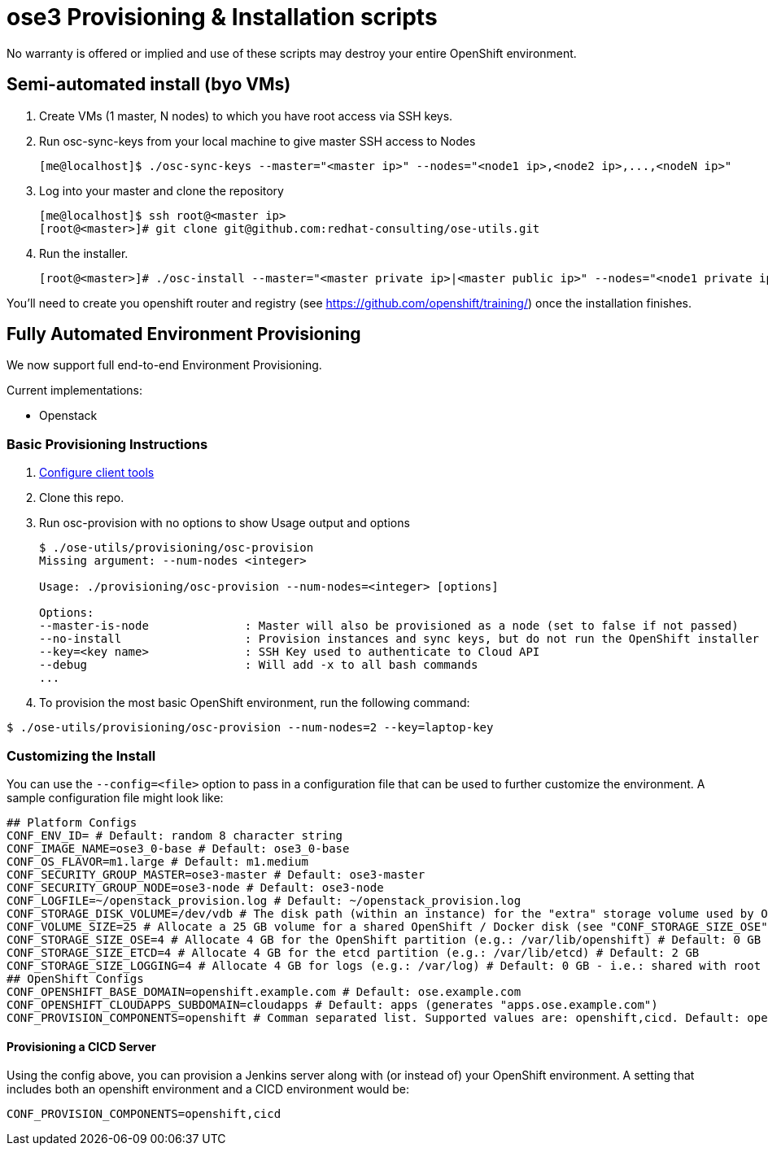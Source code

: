 = ose3 Provisioning & Installation scripts

No warranty is offered or implied and use of these scripts may destroy your entire OpenShift environment.

== Semi-automated install (byo VMs)

1. Create VMs (1 master, N nodes) to which you have root access via SSH keys.
2. Run osc-sync-keys from your local machine to give master SSH access to Nodes
+
```bash
[me@localhost]$ ./osc-sync-keys --master="<master ip>" --nodes="<node1 ip>,<node2 ip>,...,<nodeN ip>"
```
3. Log into your master and clone the repository
+
```bash
[me@localhost]$ ssh root@<master ip>
[root@<master>]# git clone git@github.com:redhat-consulting/ose-utils.git
```
4. Run the installer.
+
```bash
[root@<master>]# ./osc-install --master="<master private ip>|<master public ip>" --nodes="<node1 private ip>|<node1 public ip>,...,<nodeN private ip|nodeN public ip>" --actions=prep,dns,install,post
```

You'll need to create you openshift router and registry (see https://github.com/openshift/training/) once the installation finishes.

== Fully Automated Environment Provisioning

We now support full end-to-end Environment Provisioning.

Current implementations:

 - Openstack

=== Basic Provisioning Instructions

1. link:/provisioning/openstack/README.md[Configure client tools]
2. Clone this repo.
3. Run osc-provision with no options to show Usage output and options
+
[source,bash]
----
$ ./ose-utils/provisioning/osc-provision
Missing argument: --num-nodes <integer>

Usage: ./provisioning/osc-provision --num-nodes=<integer> [options]

Options:
--master-is-node              : Master will also be provisioned as a node (set to false if not passed)
--no-install                  : Provision instances and sync keys, but do not run the OpenShift installer
--key=<key name>              : SSH Key used to authenticate to Cloud API
--debug                       : Will add -x to all bash commands
...
----

4. To provision the most basic OpenShift environment, run the following command:
----
$ ./ose-utils/provisioning/osc-provision --num-nodes=2 --key=laptop-key
----

=== Customizing the Install

You can use the `--config=<file>` option to pass in a configuration file that can be used to further customize the environment. A sample configuration file might look like:
----
## Platform Configs
CONF_ENV_ID= # Default: random 8 character string
CONF_IMAGE_NAME=ose3_0-base # Default: ose3_0-base
CONF_OS_FLAVOR=m1.large # Default: m1.medium
CONF_SECURITY_GROUP_MASTER=ose3-master # Default: ose3-master
CONF_SECURITY_GROUP_NODE=ose3-node # Default: ose3-node
CONF_LOGFILE=~/openstack_provision.log # Default: ~/openstack_provision.log
CONF_STORAGE_DISK_VOLUME=/dev/vdb # The disk path (within an instance) for the "extra" storage volume used by OSE/Docker (see below) # Default: /dev/vdb
CONF_VOLUME_SIZE=25 # Allocate a 25 GB volume for a shared OpenShift / Docker disk (see "CONF_STORAGE_SIZE_OSE" and "CONF_STORAGE_SIZE_ETCD" below - OSE and ETCD uses the first X GB and leaves the rest for Docker storage) # Default: 10 GB
CONF_STORAGE_SIZE_OSE=4 # Allocate 4 GB for the OpenShift partition (e.g.: /var/lib/openshift) # Default: 0 GB / not allocated
CONF_STORAGE_SIZE_ETCD=4 # Allocate 4 GB for the etcd partition (e.g.: /var/lib/etcd) # Default: 2 GB
CONF_STORAGE_SIZE_LOGGING=4 # Allocate 4 GB for logs (e.g.: /var/log) # Default: 0 GB - i.e.: shared with root (/) partition
## OpenShift Configs
CONF_OPENSHIFT_BASE_DOMAIN=openshift.example.com # Default: ose.example.com
CONF_OPENSHIFT_CLOUDAPPS_SUBDOMAIN=cloudapps # Default: apps (generates "apps.ose.example.com")
CONF_PROVISION_COMPONENTS=openshift # Comman separated list. Supported values are: openshift,cicd. Default: openshift
----

==== Provisioning a CICD Server

Using the config above, you can provision a Jenkins server along with (or instead of) your OpenShift environment. A setting that includes both an openshift environment and a CICD environment would be:
----
CONF_PROVISION_COMPONENTS=openshift,cicd
----
